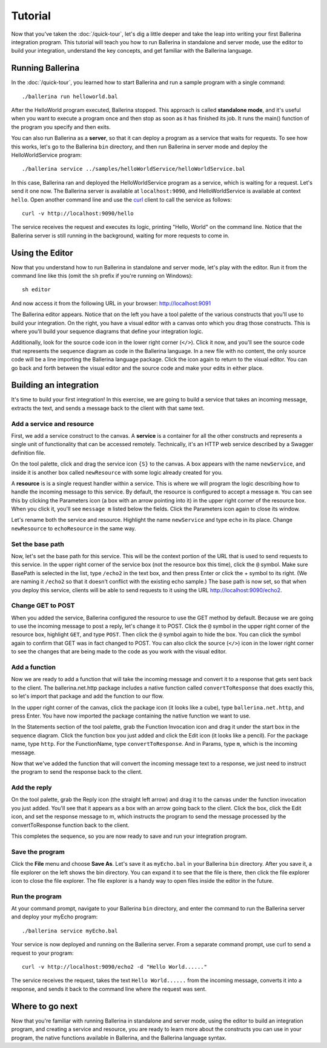 ==================
Tutorial
==================
Now that you’ve taken the :doc:`/quick-tour`, let's dig a little deeper and take the leap into writing your first Ballerina integration program. This tutorial will teach you how to run Ballerina in standalone and server mode, use the editor to build your integration, understand the key concepts, and get familiar with the Ballerina language.

-----------------
Running Ballerina
-----------------
In the :doc:`/quick-tour`, you learned how to start Ballerina and run a sample program with a single command::

  ./ballerina run helloworld.bal

After the HelloWorld program executed, Ballerina stopped. This approach is called **standalone mode**, and it's useful when you want to execute a program once and then stop as soon as it has finished its job. It runs the main() function of the program you specify and then exits. 

You can also run Ballerina as a **server**, so that it can deploy a program as a service that waits for requests. To see how this works, let's go to the Ballerina ``bin`` directory, and then run Ballerina in server mode and deploy the HelloWorldService program::

  ./ballerina service ../samples/helloWorldService/helloWorldService.bal

In this case, Ballerina ran and deployed the HelloWorldService program as a service, which is waiting for a request. Let's send it one now. The Ballerina server is available at ``localhost:9090``, and HelloWorldService is available at context ``hello``. Open another command line and use the `curl <https://curl.haxx.se>`_ client to call the service as follows::

  curl -v http://localhost:9090/hello
  
The service receives the request and executes its logic, printing "Hello, World" on the command line. Notice that the Ballerina server is still running in the background, waiting for more requests to come in.

----------------
Using the Editor
----------------
Now that you understand how to run Ballerina in standalone and server mode, let's play with the editor. Run it from the command line like this (omit the ``sh`` prefix if you're running on Windows)::
  
  sh editor
  
And now access it from the following URL in your browser: http://localhost:9091

The Ballerina editor appears. Notice that on the left you have a tool palette of the various constructs that you'll use to build your integration. On the right, you have a visual editor with a canvas onto which you drag those constructs. This is where you'll build your sequence diagrams that define your integration logic. 

Additionally, look for the source code icon in the lower right corner (``</>``). Click it now, and you'll see the source code that represents the sequence diagram as code in the Ballerina language. In a new file with no content, the only source code will be a line importing the Ballerina language package. Click the icon again to return to the visual editor. You can go back and forth between the visual editor and the source code and make your edits in either place.

-----------------------
Building an integration
-----------------------
It's time to build your first integration! In this exercise, we are going to build a service that takes an incoming message, extracts the text, and sends a message back to the client with that same text. 

^^^^^^^^^^^^^^^^^^^^^^^^^^
Add a service and resource
^^^^^^^^^^^^^^^^^^^^^^^^^^
First, we add a service construct to the canvas. A **service** is a container for all the other constructs and represents a single unit of functionality that can be accessed remotely. Technically, it's an HTTP web service described by a Swagger definition file. 

On the tool palette, click and drag the service icon ``{S}`` to the canvas. A box appears with the name ``newService``, and inside it is another box called ``newResource`` with some logic already created for you. 

A **resource** is is a single request handler within a service. This is where we will program the logic describing how to handle the incoming message to this service. By default, the resource is configured to accept a message ``m``. You can see this by clicking the Parameters icon (a box with an arrow pointing into it) in the upper right corner of the resource box. When you click it, you'll see ``message m`` listed below the fields. Click the Parameters icon again to close its window.

Let's rename both the service and resource. Highlight the name ``newService`` and type ``echo`` in its place. Change ``newResource`` to ``echoResource`` in the same way. 

^^^^^^^^^^^^^^^^^
Set the base path
^^^^^^^^^^^^^^^^^
Now, let's set the base path for this service. This will be the context portion of the URL that is used to send requests to this service. In the upper right corner of the service box (not the resource box this time), click the ``@`` symbol. Make sure BasePath is selected in the list, type ``/echo2`` in the text box, and then press Enter or click the + symbol to its right. (We are naming it ``/echo2`` so that it doesn't conflict with the existing echo sample.) The base path is now set, so that when you deploy this service, clients will be able to send requests to it using the URL http://localhost:9090/echo2.

^^^^^^^^^^^^^^^^^^
Change GET to POST
^^^^^^^^^^^^^^^^^^
When you added the service, Ballerina configured the resource to use the GET method by default. Because we are going to use the incoming message to post a reply, let's change it to POST. Click the ``@`` symbol in the upper right corner of the resource box, highlight ``GET``, and type ``POST``. Then click the ``@`` symbol again to hide the box. You can click the symbol again to confirm that GET was in fact changed to POST. You can also click the source (``</>``) icon in the lower right corner to see the changes that are being made to the code as you work with the visual editor.

^^^^^^^^^^^^^^
Add a function
^^^^^^^^^^^^^^
Now we are ready to add a function that will take the incoming message and convert it to a response that gets sent back to the client. The ballerina.net.http package includes a native function called ``convertToResponse`` that does exactly this, so let's import that package and add the function to our flow.

In the upper right corner of the canvas, click the package icon (it looks like a cube), type ``ballerina.net.http``, and press Enter. You have now imported the package containing the native function we want to use. 

In the Statements section of the tool palette, grab the Function Invocation icon and drag it under the start box in the sequence diagram. Click the function box you just added and click the Edit icon (it looks like a pencil). For the package name, type ``http``. For the FunctionName, type ``convertToResponse``. And in Params, type ``m``, which is the incoming message. 

Now that we've added the function that will convert the incoming message text to a response, we just need to instruct the program to send the response back to the client.

^^^^^^^^^^^^^
Add the reply
^^^^^^^^^^^^^
On the tool palette, grab the Reply icon (the straight left arrow) and drag it to the canvas under the function invocation you just added. You'll see that it appears as a box with an arrow going back to the client. Click the box, click the Edit icon, and set the response message to m, which instructs the program to send the message processed by the convertToResponse function back to the client. 

This completes the sequence, so you are now ready to save and run your integration program.

^^^^^^^^^^^^^^^^
Save the program
^^^^^^^^^^^^^^^^
Click the **File** menu and choose **Save As**. Let's save it as ``myEcho.bal`` in your Ballerina ``bin`` directory. After you save it, a file explorer on the left shows the bin directory. You can expand it to see that the file is there, then click the file explorer icon to close the file explorer. The file explorer is a handy way to open files inside the editor in the future.

^^^^^^^^^^^^^^^
Run the program
^^^^^^^^^^^^^^^
At your command prompt, navigate to your Ballerina ``bin`` directory, and enter the command to run the Ballerina server and deploy your myEcho program::

	./ballerina service myEcho.bal

Your service is now deployed and running on the Ballerina server. From a separate command prompt, use curl to send a request to your program::

  curl -v http://localhost:9090/echo2 -d "Hello World......"

The service receives the request, takes the text ``Hello World......`` from the incoming message, converts it into a response, and sends it back to the command line where the request was sent.

----------------
Where to go next
----------------
Now that you're familiar with running Ballerina in standalone and server mode, using the editor to build an integration program, and creating a service and resource, you are ready to learn more about the constructs you can use in your program, the native functions available in Ballerina, and the Ballerina language syntax. 


